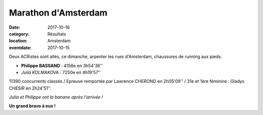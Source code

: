 Marathon d'Amsterdam
====================

:date: 2017-10-16
:category: Résultats
:location: Amsterdam
:eventdate: 2017-10-15

.. image:: http://assets.acr-dijon.org/amsterdam.jpg

Deux ACRistes sont allés, ce dimanche, arpenter les rues d'Amsterdam, chaussures de running aux pieds.

- **Philippe BASSAND** : 4158e en 3h54'36''
- *Julia KOLMAKOVA* : 7250e en 4h19'57''

11390 concurrents classés / Epreuve remportée par Lawrence CHERONO en 2h05'09'' / 31e et 1ère féminine : Gladys CHESIR en 2h24'51''.

.. image:: http://assets.acr-dijon.org/ams17.jpg

*Julia et Philippe ont la banane après l'arrivée !*

**Un grand bravo à eux !**
